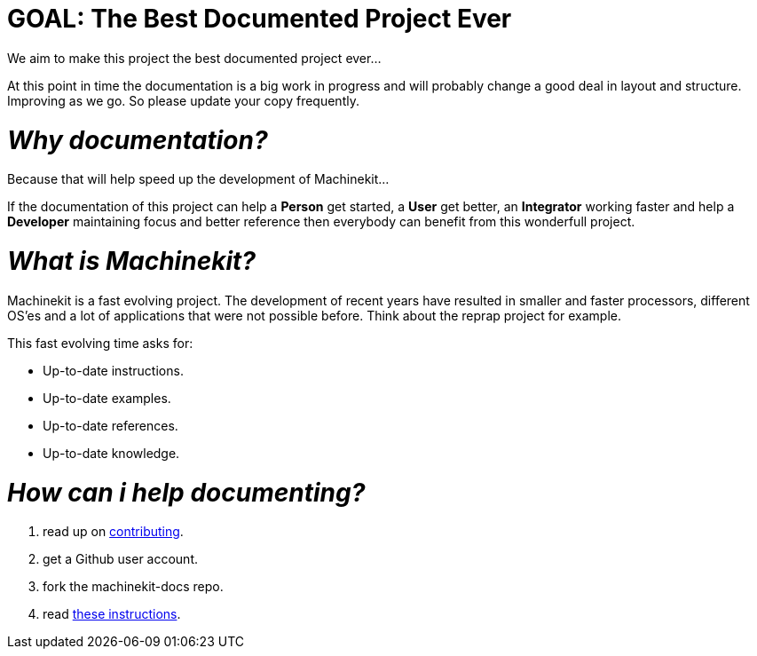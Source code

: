 
GOAL: The Best Documented Project Ever
======================================

We aim to make this project the best documented project ever...

At this point in time the documentation is a big work in progress and will probably
change a good deal in layout and structure. Improving as we go.
So please update your copy frequently.

_Why documentation?_
====================

Because that will help speed up the development of Machinekit...

If the documentation of this project can help a *Person* get started, a *User* get better, an
*Integrator* working faster and help a *Developer* maintaining focus and
better reference then everybody can benefit from this wonderfull project.

_What is Machinekit?_
=====================
Machinekit is a fast evolving project. The development of recent years have
resulted in smaller and faster processors, different OS'es and a lot of applications
that were not possible before. Think about the reprap project for example.

This fast evolving time asks for:

- Up-to-date instructions.
- Up-to-date examples.
- Up-to-date references.
- Up-to-date knowledge.

_How can i help documenting?_
=============================
. read up on link:http://www.machinekit.io/docs/contributing/[contributing].
. get a Github user account.
. fork the machinekit-docs repo.
. read link:documenting/documenting.asciidoc[these instructions].
